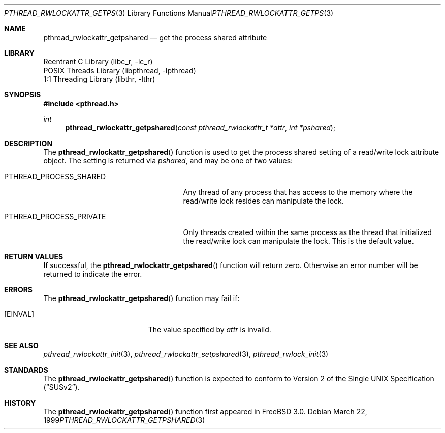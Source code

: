 .\" Copyright (c) 1998 Alex Nash
.\" All rights reserved.
.\"
.\" Redistribution and use in source and binary forms, with or without
.\" modification, are permitted provided that the following conditions
.\" are met:
.\" 1. Redistributions of source code must retain the above copyright
.\"    notice, this list of conditions and the following disclaimer.
.\" 2. Redistributions in binary form must reproduce the above copyright
.\"    notice, this list of conditions and the following disclaimer in the
.\"    documentation and/or other materials provided with the distribution.
.\"
.\" THIS SOFTWARE IS PROVIDED BY THE AUTHOR AND CONTRIBUTORS ``AS IS'' AND
.\" ANY EXPRESS OR IMPLIED WARRANTIES, INCLUDING, BUT NOT LIMITED TO, THE
.\" IMPLIED WARRANTIES OF MERCHANTABILITY AND FITNESS FOR A PARTICULAR PURPOSE
.\" ARE DISCLAIMED.  IN NO EVENT SHALL THE AUTHOR OR CONTRIBUTORS BE LIABLE
.\" FOR ANY DIRECT, INDIRECT, INCIDENTAL, SPECIAL, EXEMPLARY, OR CONSEQUENTIAL
.\" DAMAGES (INCLUDING, BUT NOT LIMITED TO, PROCUREMENT OF SUBSTITUTE GOODS
.\" OR SERVICES; LOSS OF USE, DATA, OR PROFITS; OR BUSINESS INTERRUPTION)
.\" HOWEVER CAUSED AND ON ANY THEORY OF LIABILITY, WHETHER IN CONTRACT, STRICT
.\" LIABILITY, OR TORT (INCLUDING NEGLIGENCE OR OTHERWISE) ARISING IN ANY WAY
.\" OUT OF THE USE OF THIS SOFTWARE, EVEN IF ADVISED OF THE POSSIBILITY OF
.\" SUCH DAMAGE.
.\"
.\" $FreeBSD: src/share/man/man3/pthread_rwlockattr_getpshared.3,v 1.13 2005/01/21 08:36:36 ru Exp $
.\"
.Dd March 22, 1999
.Dt PTHREAD_RWLOCKATTR_GETPSHARED 3
.Os
.Sh NAME
.Nm pthread_rwlockattr_getpshared
.Nd get the process shared attribute
.Sh LIBRARY
.Lb libc_r
.Lb libpthread
.Lb libthr
.Sh SYNOPSIS
.In pthread.h
.Ft int
.Fn pthread_rwlockattr_getpshared "const pthread_rwlockattr_t *attr" "int *pshared"
.Sh DESCRIPTION
The
.Fn pthread_rwlockattr_getpshared
function is used to get the process shared setting of a read/write
lock attribute object.
The setting is returned via
.Fa pshared ,
and may be one of two values:
.Bl -tag -width PTHREAD_PROCESS_PRIVATE
.It Dv PTHREAD_PROCESS_SHARED
Any thread of any process that has access to the memory where the
read/write lock resides can manipulate the lock.
.It Dv PTHREAD_PROCESS_PRIVATE
Only threads created within the same process as the thread that
initialized the read/write lock can manipulate the lock.
This is
the default value.
.El
.Sh RETURN VALUES
If successful, the
.Fn pthread_rwlockattr_getpshared
function will return zero.
Otherwise an error number will be returned
to indicate the error.
.Sh ERRORS
The
.Fn pthread_rwlockattr_getpshared
function may fail if:
.Bl -tag -width Er
.It Bq Er EINVAL
The value specified by
.Fa attr
is invalid.
.El
.Sh SEE ALSO
.Xr pthread_rwlockattr_init 3 ,
.Xr pthread_rwlockattr_setpshared 3 ,
.Xr pthread_rwlock_init 3
.Sh STANDARDS
The
.Fn pthread_rwlockattr_getpshared
function is expected to conform to
.St -susv2 .
.Sh HISTORY
The
.Fn pthread_rwlockattr_getpshared
function first appeared in
.Fx 3.0 .
